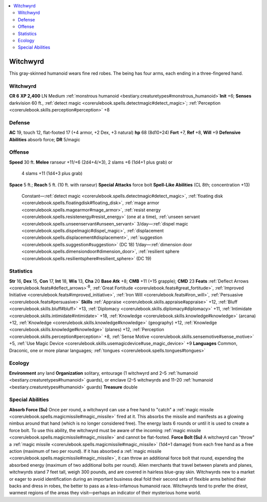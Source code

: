 
.. _`bestiary2.witchwyrd`:

.. contents:: \ 

.. _`bestiary2.witchwyrd#witchwyrd`:

Witchwyrd
**********
This gray-skinned humanoid wears fine red robes. The being has four arms, each ending in a three-fingered hand. 

Witchwyrd
==========

**CR 6** 
\ **XP 2,400**
LN Medium :ref:`monstrous humanoid <bestiary.creaturetypes#monstrous_humanoid>`\  
\ **Init**\  +6; \ **Senses**\  darkvision 60 ft., :ref:`detect magic <corerulebook.spells.detectmagic#detect_magic>`\ ; :ref:`Perception <corerulebook.skills.perception#perception>`\  +8

.. _`bestiary2.witchwyrd#defense`:

Defense
========
\ **AC**\  19, touch 12, flat-footed 17 (+4 armor, +2 Dex, +3 natural)
\ **hp**\  68 (8d10+24)
\ **Fort**\  +7, \ **Ref**\  +8, \ **Will**\  +9
\ **Defensive Abilities**\  absorb force; \ **DR**\  5/magic

.. _`bestiary2.witchwyrd#offense`:

Offense
========
\ **Speed**\  30 ft.
\ **Melee**\  ranseur +11/+6 (2d4+4/×3), 2 slams +6 (1d4+1 plus grab) or
 4 slams +11 (1d4+3 plus grab)
\ **Space**\  5 ft.; \ **Reach**\  5 ft. (10 ft. with ranseur)
\ **Special Attacks**\  force bolt
\ **Spell-Like Abilities**\  (CL 8th; concentration +13)
 Constant—:ref:`detect magic <corerulebook.spells.detectmagic#detect_magic>`\ , :ref:`floating disk <corerulebook.spells.floatingdisk#floating_disk>`\ , :ref:`mage armor <corerulebook.spells.magearmor#mage_armor>`\ , :ref:`resist energy <corerulebook.spells.resistenergy#resist_energy>`\  (one at a time), :ref:`unseen servant <corerulebook.spells.unseenservant#unseen_servant>`
 3/day—:ref:`dispel magic <corerulebook.spells.dispelmagic#dispel_magic>`\ , :ref:`displacement <corerulebook.spells.displacement#displacement>`\ , :ref:`suggestion <corerulebook.spells.suggestion#suggestion>`\  (DC 18)
 1/day—:ref:`dimension door <corerulebook.spells.dimensiondoor#dimension_door>`\ , :ref:`resilient sphere <corerulebook.spells.resilientsphere#resilient_sphere>`\  (DC 19)

.. _`bestiary2.witchwyrd#statistics`:

Statistics
===========
\ **Str**\  16, \ **Dex**\  15, \ **Con**\  17, \ **Int**\  18, \ **Wis**\  13, \ **Cha**\  20
\ **Base Atk**\  +8; \ **CMB**\  +11 (+15 grapple); \ **CMD**\  23
\ **Feats**\  :ref:`Deflect Arrows <corerulebook.feats#deflect_arrows>`\ \ :sup:`B`\ , :ref:`Great Fortitude <corerulebook.feats#great_fortitude>`\ , :ref:`Improved Initiative <corerulebook.feats#improved_initiative>`\ , :ref:`Iron Will <corerulebook.feats#iron_will>`\ , :ref:`Persuasive <corerulebook.feats#persuasive>`
\ **Skills**\  :ref:`Appraise <corerulebook.skills.appraise#appraise>`\  +12, :ref:`Bluff <corerulebook.skills.bluff#bluff>`\  +13, :ref:`Diplomacy <corerulebook.skills.diplomacy#diplomacy>`\  +11, :ref:`Intimidate <corerulebook.skills.intimidate#intimidate>`\  +18, :ref:`Knowledge <corerulebook.skills.knowledge#knowledge>`\  (arcana) +12, :ref:`Knowledge <corerulebook.skills.knowledge#knowledge>`\  (geography) +12, :ref:`Knowledge <corerulebook.skills.knowledge#knowledge>`\  (planes) +12, :ref:`Perception <corerulebook.skills.perception#perception>`\  +8, :ref:`Sense Motive <corerulebook.skills.sensemotive#sense_motive>`\  +5, :ref:`Use Magic Device <corerulebook.skills.usemagicdevice#use_magic_device>`\  +9
\ **Languages**\  Common, Draconic, one or more planar languages; :ref:`tongues <corerulebook.spells.tongues#tongues>`

.. _`bestiary2.witchwyrd#ecology`:

Ecology
========
\ **Environment**\  any land
\ **Organization**\  solitary, entourage (1 witchwyrd and 2–5 :ref:`humanoid <bestiary.creaturetypes#humanoid>`\  guards), or enclave (2–5 witchwyrds and 11–20 :ref:`humanoid <bestiary.creaturetypes#humanoid>`\  guards)
\ **Treasure**\  double

.. _`bestiary2.witchwyrd#special_abilities`:

Special Abilities
==================
\ **Absorb Force (Su)**\  Once per round, a witchwyrd can use a free hand to "catch" a :ref:`magic missile <corerulebook.spells.magicmissile#magic_missile>`\  fired at it. This absorbs the missile and manifests as a glowing nimbus around that hand (which is no longer considered free). The energy lasts 6 rounds or until it is used to create a force bolt. To use this ability, the witchwyrd must be aware of the incoming :ref:`magic missile <corerulebook.spells.magicmissile#magic_missile>`\  and cannot be flat-footed.
\ **Force Bolt (Su)**\  A witchwyrd can "throw" a :ref:`magic missile <corerulebook.spells.magicmissile#magic_missile>`\  (1d4+1 damage) from each free hand as a free action (maximum of two per round). If it has absorbed a :ref:`magic missile <corerulebook.spells.magicmissile#magic_missile>`\ , it can throw an additional force bolt that round, expending the absorbed energy (maximum of two additional bolts per round).
Alien merchants that travel between planets and planes, witchwyrds stand 7 feet tall, weigh 300 pounds, and are covered in hairless blue-gray skin. Witchwyrds new to a market or eager to avoid identification during an important business deal fold their second sets of flexible arms behind their backs and dress in robes, the better to pass as a less-infamous humanoid race. Witchwyrds tend to prefer the driest, warmest regions of the areas they visit—perhaps an indicator of their mysterious home world.

